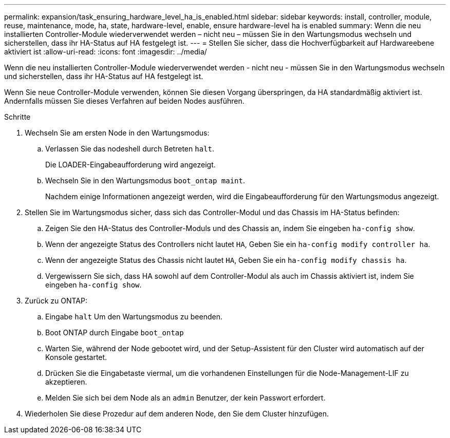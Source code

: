 ---
permalink: expansion/task_ensuring_hardware_level_ha_is_enabled.html 
sidebar: sidebar 
keywords: install, controller, module, reuse, maintenance, mode, ha, state, hardware-level, enable, ensure hardware-level ha is enabled 
summary: Wenn die neu installierten Controller-Module wiederverwendet werden – nicht neu – müssen Sie in den Wartungsmodus wechseln und sicherstellen, dass ihr HA-Status auf HA festgelegt ist. 
---
= Stellen Sie sicher, dass die Hochverfügbarkeit auf Hardwareebene aktiviert ist
:allow-uri-read: 
:icons: font
:imagesdir: ../media/


[role="lead"]
Wenn die neu installierten Controller-Module wiederverwendet werden - nicht neu - müssen Sie in den Wartungsmodus wechseln und sicherstellen, dass ihr HA-Status auf HA festgelegt ist.

Wenn Sie neue Controller-Module verwenden, können Sie diesen Vorgang überspringen, da HA standardmäßig aktiviert ist. Andernfalls müssen Sie dieses Verfahren auf beiden Nodes ausführen.

.Schritte
. Wechseln Sie am ersten Node in den Wartungsmodus:
+
.. Verlassen Sie das nodeshell durch Betreten `halt`.
+
Die LOADER-Eingabeaufforderung wird angezeigt.

.. Wechseln Sie in den Wartungsmodus `boot_ontap maint`.
+
Nachdem einige Informationen angezeigt werden, wird die Eingabeaufforderung für den Wartungsmodus angezeigt.



. Stellen Sie im Wartungsmodus sicher, dass sich das Controller-Modul und das Chassis im HA-Status befinden:
+
.. Zeigen Sie den HA-Status des Controller-Moduls und des Chassis an, indem Sie eingeben `ha-config show`.
.. Wenn der angezeigte Status des Controllers nicht lautet `HA`, Geben Sie ein `ha-config modify controller ha`.
.. Wenn der angezeigte Status des Chassis nicht lautet `HA`, Geben Sie ein `ha-config modify chassis ha`.
.. Vergewissern Sie sich, dass HA sowohl auf dem Controller-Modul als auch im Chassis aktiviert ist, indem Sie eingeben `ha-config show`.


. Zurück zu ONTAP:
+
.. Eingabe `halt` Um den Wartungsmodus zu beenden.
.. Boot ONTAP durch Eingabe `boot_ontap`
.. Warten Sie, während der Node gebootet wird, und der Setup-Assistent für den Cluster wird automatisch auf der Konsole gestartet.
.. Drücken Sie die Eingabetaste viermal, um die vorhandenen Einstellungen für die Node-Management-LIF zu akzeptieren.
.. Melden Sie sich bei dem Node als an `admin` Benutzer, der kein Passwort erfordert.


. Wiederholen Sie diese Prozedur auf dem anderen Node, den Sie dem Cluster hinzufügen.


